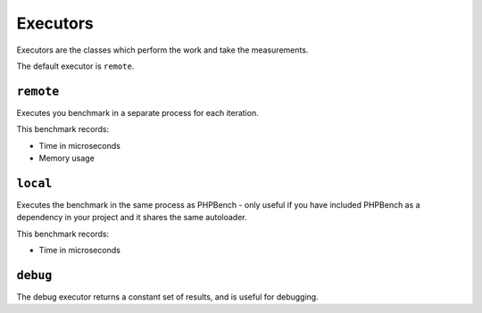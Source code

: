 Executors
=========

Executors are the classes which perform the work and take the measurements.

The default executor is ``remote``.

``remote``
----------

Executes you benchmark in a separate process for each iteration.

This benchmark records:

- Time in microseconds
- Memory usage

``local``
---------

Executes the benchmark in the same process as PHPBench - only useful if you
have included PHPBench as a dependency in your project and it shares the same
autoloader.

This benchmark records:

- Time in microseconds

``debug``
---------

The debug executor returns a constant set of results, and is useful for
debugging.
